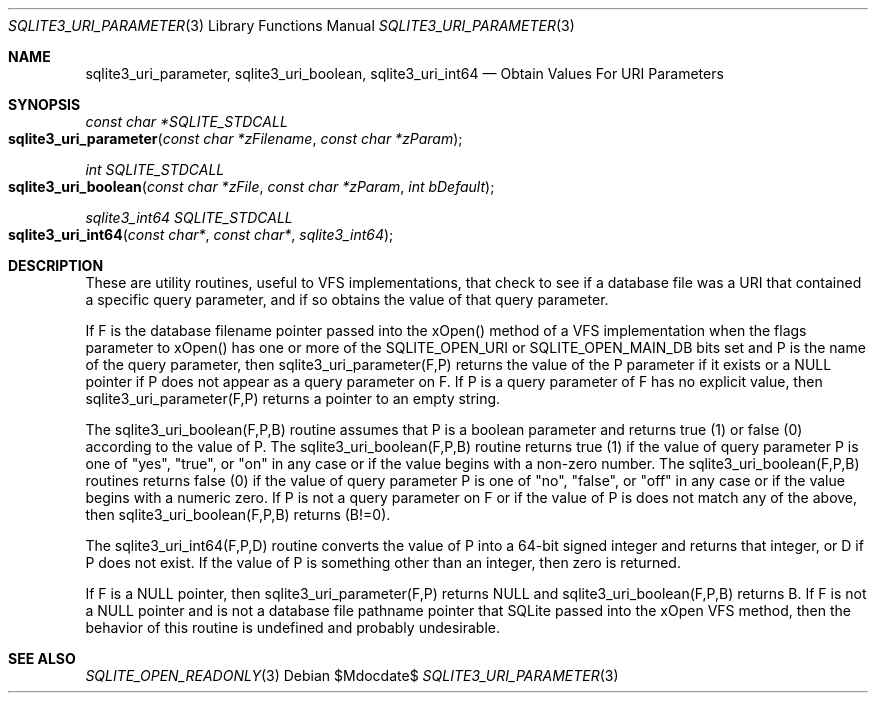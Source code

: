 .Dd $Mdocdate$
.Dt SQLITE3_URI_PARAMETER 3
.Os
.Sh NAME
.Nm sqlite3_uri_parameter ,
.Nm sqlite3_uri_boolean ,
.Nm sqlite3_uri_int64
.Nd Obtain Values For URI Parameters
.Sh SYNOPSIS
.Ft const char *SQLITE_STDCALL 
.Fo sqlite3_uri_parameter
.Fa "const char *zFilename"
.Fa "const char *zParam"
.Fc
.Ft int SQLITE_STDCALL 
.Fo sqlite3_uri_boolean
.Fa "const char *zFile"
.Fa "const char *zParam"
.Fa "int bDefault"
.Fc
.Ft sqlite3_int64 SQLITE_STDCALL 
.Fo sqlite3_uri_int64
.Fa "const char*"
.Fa "const char*"
.Fa "sqlite3_int64"
.Fc
.Sh DESCRIPTION
These are utility routines, useful to VFS implementations, that check
to see if a database file was a URI that contained a specific query
parameter, and if so obtains the value of that query parameter.
.Pp
If F is the database filename pointer passed into the xOpen() method
of a VFS implementation when the flags parameter to xOpen() has one
or more of the SQLITE_OPEN_URI or SQLITE_OPEN_MAIN_DB
bits set and P is the name of the query parameter, then sqlite3_uri_parameter(F,P)
returns the value of the P parameter if it exists or a NULL pointer
if P does not appear as a query parameter on F.
If P is a query parameter of F has no explicit value, then sqlite3_uri_parameter(F,P)
returns a pointer to an empty string.
.Pp
The sqlite3_uri_boolean(F,P,B) routine assumes that P is a boolean
parameter and returns true (1) or false (0) according to the value
of P.
The sqlite3_uri_boolean(F,P,B) routine returns true (1) if the value
of query parameter P is one of "yes", "true", or "on" in any case or
if the value begins with a non-zero number.
The sqlite3_uri_boolean(F,P,B) routines returns false (0) if the value
of query parameter P is one of "no", "false", or "off" in any case
or if the value begins with a numeric zero.
If P is not a query parameter on F or if the value of P is does not
match any of the above, then sqlite3_uri_boolean(F,P,B) returns (B!=0).
.Pp
The sqlite3_uri_int64(F,P,D) routine converts the value of P into a
64-bit signed integer and returns that integer, or D if P does not
exist.
If the value of P is something other than an integer, then zero is
returned.
.Pp
If F is a NULL pointer, then sqlite3_uri_parameter(F,P) returns NULL
and sqlite3_uri_boolean(F,P,B) returns B.
If F is not a NULL pointer and is not a database file pathname pointer
that SQLite passed into the xOpen VFS method, then the behavior of
this routine is undefined and probably undesirable.
.Sh SEE ALSO
.Xr SQLITE_OPEN_READONLY 3
